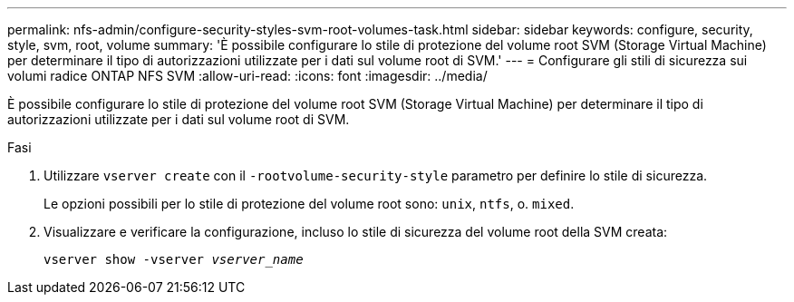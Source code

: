 ---
permalink: nfs-admin/configure-security-styles-svm-root-volumes-task.html 
sidebar: sidebar 
keywords: configure, security, style, svm, root, volume 
summary: 'È possibile configurare lo stile di protezione del volume root SVM (Storage Virtual Machine) per determinare il tipo di autorizzazioni utilizzate per i dati sul volume root di SVM.' 
---
= Configurare gli stili di sicurezza sui volumi radice ONTAP NFS SVM
:allow-uri-read: 
:icons: font
:imagesdir: ../media/


[role="lead"]
È possibile configurare lo stile di protezione del volume root SVM (Storage Virtual Machine) per determinare il tipo di autorizzazioni utilizzate per i dati sul volume root di SVM.

.Fasi
. Utilizzare `vserver create` con il `-rootvolume-security-style` parametro per definire lo stile di sicurezza.
+
Le opzioni possibili per lo stile di protezione del volume root sono: `unix`, `ntfs`, o. `mixed`.

. Visualizzare e verificare la configurazione, incluso lo stile di sicurezza del volume root della SVM creata:
+
`vserver show -vserver _vserver_name_`


